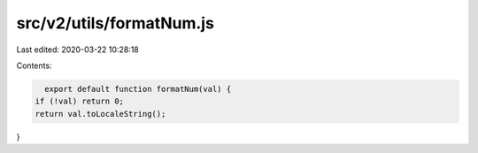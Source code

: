 src/v2/utils/formatNum.js
=========================

Last edited: 2020-03-22 10:28:18

Contents:

.. code-block:: js

    export default function formatNum(val) {
  if (!val) return 0;
  return val.toLocaleString();
}


